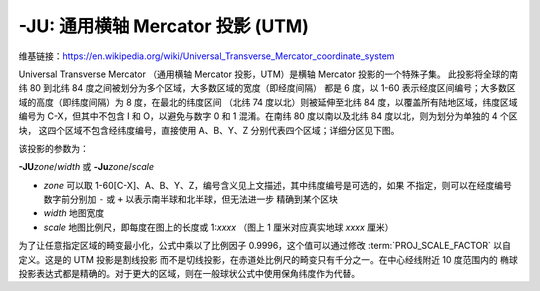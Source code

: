 -JU: 通用横轴 Mercator 投影 (UTM)
========================================

维基链接：https://en.wikipedia.org/wiki/Universal_Transverse_Mercator_coordinate_system

Universal Transverse Mercator （通用横轴 Mercator 投影，UTM）是横轴 Mercator 投影的一个特殊子集。
此投影将全球的南纬 80 到北纬 84 度之间被划分为多个区域，大多数区域的宽度（即经度间隔）
都是 6 度，以 1-60 表示经度区间编号；大多数区域的高度（即纬度间隔）为 8 度，在最北的纬度区间
（北纬 74 度以北）则被延伸至北纬 84 度，以覆盖所有陆地区域，纬度区域编号为 C-X，但其中不包含 I
和 O，以避免与数字 0 和 1 混淆。在南纬 80 度以南以及北纬 84 度以北，则为划分为单独的 4 个区块，
这四个区域不包含经纬度编号，直接使用 A、B、Y、Z 分别代表四个区域；详细分区见下图。

.. gmtplot:: GMT_utm_zones.sh
    :show-code: false
    :caption: 通用横向 Mercator 区域布局
    :width: 85%

该投影的参数为：

**-JU**\ *zone*/*width*
或
**-Ju**\ *zone*/*scale*

- *zone* 可以取 1-60[C-X]、A、B、Y、Z，编号含义见上文描述，其中纬度编号是可选的，如果
  不指定，则可以在经度编号数字前分别加 ``-`` 或 ``+`` 以表示南半球和北半球，但无法进一步
  精确到某个区块
- *width* 地图宽度
- *scale* 地图比例尺，即每度在图上的长度或 1:*xxxx* （图上 1 厘米对应真实地球 *xxxx* 厘米）

为了让任意指定区域的畸变最小化，公式中乘以了比例因子 0.9996，这个值可以通过修改
:term:`PROJ_SCALE_FACTOR` 以自定义。这是的 UTM 投影是割线投影
而不是切线投影，在赤道处比例尺的畸变只有千分之一。在中心经线附近 10 度范围内的
椭球投影表达式都是精确的。对于更大的区域，则在一般球状公式中使用保角纬度作为代替。
